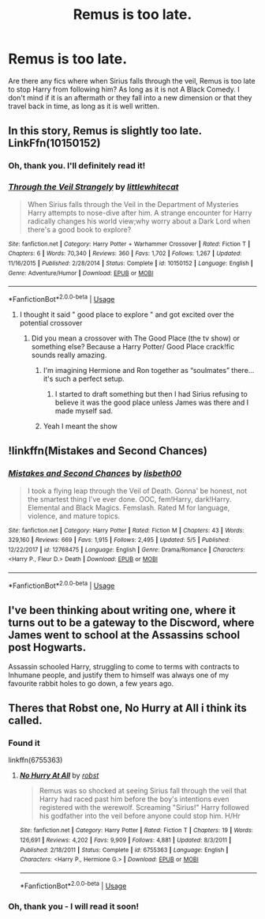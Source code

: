 #+TITLE: Remus is too late.

* Remus is too late.
:PROPERTIES:
:Score: 9
:DateUnix: 1560620017.0
:DateShort: 2019-Jun-15
:FlairText: Request
:END:
Are there any fics where when Sirius falls through the veil, Remus is too late to stop Harry from following him? As long as it is not A Black Comedy. I don't mind if it is an aftermath or they fall into a new dimension or that they travel back in time, as long as it is well written.


** In this story, Remus is slightly too late. LinkFfn(10150152)
:PROPERTIES:
:Author: One_Hell_Of_A_Bird
:Score: 2
:DateUnix: 1560621231.0
:DateShort: 2019-Jun-15
:END:

*** Oh, thank you. I'll definitely read it!
:PROPERTIES:
:Score: 3
:DateUnix: 1560623032.0
:DateShort: 2019-Jun-15
:END:


*** [[https://www.fanfiction.net/s/10150152/1/][*/Through the Veil Strangely/*]] by [[https://www.fanfiction.net/u/2085009/littlewhitecat][/littlewhitecat/]]

#+begin_quote
  When Sirius falls through the Veil in the Department of Mysteries Harry attempts to nose-dive after him. A strange encounter for Harry radically changes his world view;why worry about a Dark Lord when there's a good book to explore?
#+end_quote

^{/Site/:} ^{fanfiction.net} ^{*|*} ^{/Category/:} ^{Harry} ^{Potter} ^{+} ^{Warhammer} ^{Crossover} ^{*|*} ^{/Rated/:} ^{Fiction} ^{T} ^{*|*} ^{/Chapters/:} ^{6} ^{*|*} ^{/Words/:} ^{70,340} ^{*|*} ^{/Reviews/:} ^{360} ^{*|*} ^{/Favs/:} ^{1,702} ^{*|*} ^{/Follows/:} ^{1,267} ^{*|*} ^{/Updated/:} ^{11/16/2015} ^{*|*} ^{/Published/:} ^{2/28/2014} ^{*|*} ^{/Status/:} ^{Complete} ^{*|*} ^{/id/:} ^{10150152} ^{*|*} ^{/Language/:} ^{English} ^{*|*} ^{/Genre/:} ^{Adventure/Humor} ^{*|*} ^{/Download/:} ^{[[http://www.ff2ebook.com/old/ffn-bot/index.php?id=10150152&source=ff&filetype=epub][EPUB]]} ^{or} ^{[[http://www.ff2ebook.com/old/ffn-bot/index.php?id=10150152&source=ff&filetype=mobi][MOBI]]}

--------------

*FanfictionBot*^{2.0.0-beta} | [[https://github.com/tusing/reddit-ffn-bot/wiki/Usage][Usage]]
:PROPERTIES:
:Author: FanfictionBot
:Score: 1
:DateUnix: 1560621245.0
:DateShort: 2019-Jun-15
:END:

**** I thought it said " good place to explore " and got excited over the potential crossover
:PROPERTIES:
:Author: Bleepbloopbotz2
:Score: 5
:DateUnix: 1560626385.0
:DateShort: 2019-Jun-15
:END:

***** Did you mean a crossover with The Good Place (the tv show) or something else? Because a Harry Potter/ Good Place crack!fic sounds really amazing.
:PROPERTIES:
:Author: thanksyobama
:Score: 6
:DateUnix: 1560628213.0
:DateShort: 2019-Jun-16
:END:

****** I'm imagining Hermione and Ron together as “soulmates” there... it's such a perfect setup.
:PROPERTIES:
:Author: SirGlaurung
:Score: 2
:DateUnix: 1560662040.0
:DateShort: 2019-Jun-16
:END:

******* I started to draft something but then I had Sirius refusing to believe it was the good place unless James was there and I made myself sad.
:PROPERTIES:
:Author: thanksyobama
:Score: 5
:DateUnix: 1560662525.0
:DateShort: 2019-Jun-16
:END:


****** Yeah I meant the show
:PROPERTIES:
:Author: Bleepbloopbotz2
:Score: 1
:DateUnix: 1560628361.0
:DateShort: 2019-Jun-16
:END:


** !linkffn(Mistakes and Second Chances)
:PROPERTIES:
:Author: Tenebris-Umbra
:Score: 2
:DateUnix: 1560663816.0
:DateShort: 2019-Jun-16
:END:

*** [[https://www.fanfiction.net/s/12768475/1/][*/Mistakes and Second Chances/*]] by [[https://www.fanfiction.net/u/9540058/lisbeth00][/lisbeth00/]]

#+begin_quote
  I took a flying leap through the Veil of Death. Gonna' be honest, not the smartest thing I've ever done. OOC, fem!Harry, dark!Harry. Elemental and Black Magics. Femslash. Rated M for language, violence, and mature topics.
#+end_quote

^{/Site/:} ^{fanfiction.net} ^{*|*} ^{/Category/:} ^{Harry} ^{Potter} ^{*|*} ^{/Rated/:} ^{Fiction} ^{M} ^{*|*} ^{/Chapters/:} ^{43} ^{*|*} ^{/Words/:} ^{329,160} ^{*|*} ^{/Reviews/:} ^{669} ^{*|*} ^{/Favs/:} ^{1,915} ^{*|*} ^{/Follows/:} ^{2,495} ^{*|*} ^{/Updated/:} ^{5/5} ^{*|*} ^{/Published/:} ^{12/22/2017} ^{*|*} ^{/id/:} ^{12768475} ^{*|*} ^{/Language/:} ^{English} ^{*|*} ^{/Genre/:} ^{Drama/Romance} ^{*|*} ^{/Characters/:} ^{<Harry} ^{P.,} ^{Fleur} ^{D.>} ^{Death} ^{*|*} ^{/Download/:} ^{[[http://www.ff2ebook.com/old/ffn-bot/index.php?id=12768475&source=ff&filetype=epub][EPUB]]} ^{or} ^{[[http://www.ff2ebook.com/old/ffn-bot/index.php?id=12768475&source=ff&filetype=mobi][MOBI]]}

--------------

*FanfictionBot*^{2.0.0-beta} | [[https://github.com/tusing/reddit-ffn-bot/wiki/Usage][Usage]]
:PROPERTIES:
:Author: FanfictionBot
:Score: 1
:DateUnix: 1560663828.0
:DateShort: 2019-Jun-16
:END:


** I've been thinking about writing one, where it turns out to be a gateway to the Discword, where James went to school at the Assassins school post Hogwarts.

Assassin schooled Harry, struggling to come to terms with contracts to Inhumane people, and justify them to himself was always one of my favourite rabbit holes to go down, a few years ago.
:PROPERTIES:
:Author: Rose_Red_Wolf
:Score: 2
:DateUnix: 1560635702.0
:DateShort: 2019-Jun-16
:END:


** Theres that Robst one, No Hurry at All i think its called.
:PROPERTIES:
:Author: Decemberence
:Score: 1
:DateUnix: 1560643920.0
:DateShort: 2019-Jun-16
:END:

*** Found it

linkffn(6755363)
:PROPERTIES:
:Author: Decemberence
:Score: 1
:DateUnix: 1560643980.0
:DateShort: 2019-Jun-16
:END:

**** [[https://www.fanfiction.net/s/6755363/1/][*/No Hurry At All/*]] by [[https://www.fanfiction.net/u/1451358/robst][/robst/]]

#+begin_quote
  Remus was so shocked at seeing Sirius fall through the veil that Harry had raced past him before the boy's intentions even registered with the werewolf. Screaming "Sirius!" Harry followed his godfather into the veil before anyone could stop him. H/Hr
#+end_quote

^{/Site/:} ^{fanfiction.net} ^{*|*} ^{/Category/:} ^{Harry} ^{Potter} ^{*|*} ^{/Rated/:} ^{Fiction} ^{T} ^{*|*} ^{/Chapters/:} ^{19} ^{*|*} ^{/Words/:} ^{126,691} ^{*|*} ^{/Reviews/:} ^{4,202} ^{*|*} ^{/Favs/:} ^{9,909} ^{*|*} ^{/Follows/:} ^{4,881} ^{*|*} ^{/Updated/:} ^{8/3/2011} ^{*|*} ^{/Published/:} ^{2/18/2011} ^{*|*} ^{/Status/:} ^{Complete} ^{*|*} ^{/id/:} ^{6755363} ^{*|*} ^{/Language/:} ^{English} ^{*|*} ^{/Characters/:} ^{<Harry} ^{P.,} ^{Hermione} ^{G.>} ^{*|*} ^{/Download/:} ^{[[http://www.ff2ebook.com/old/ffn-bot/index.php?id=6755363&source=ff&filetype=epub][EPUB]]} ^{or} ^{[[http://www.ff2ebook.com/old/ffn-bot/index.php?id=6755363&source=ff&filetype=mobi][MOBI]]}

--------------

*FanfictionBot*^{2.0.0-beta} | [[https://github.com/tusing/reddit-ffn-bot/wiki/Usage][Usage]]
:PROPERTIES:
:Author: FanfictionBot
:Score: 1
:DateUnix: 1560643987.0
:DateShort: 2019-Jun-16
:END:


*** Oh, thank you - I will read it soon!
:PROPERTIES:
:Score: 1
:DateUnix: 1560677658.0
:DateShort: 2019-Jun-16
:END:
